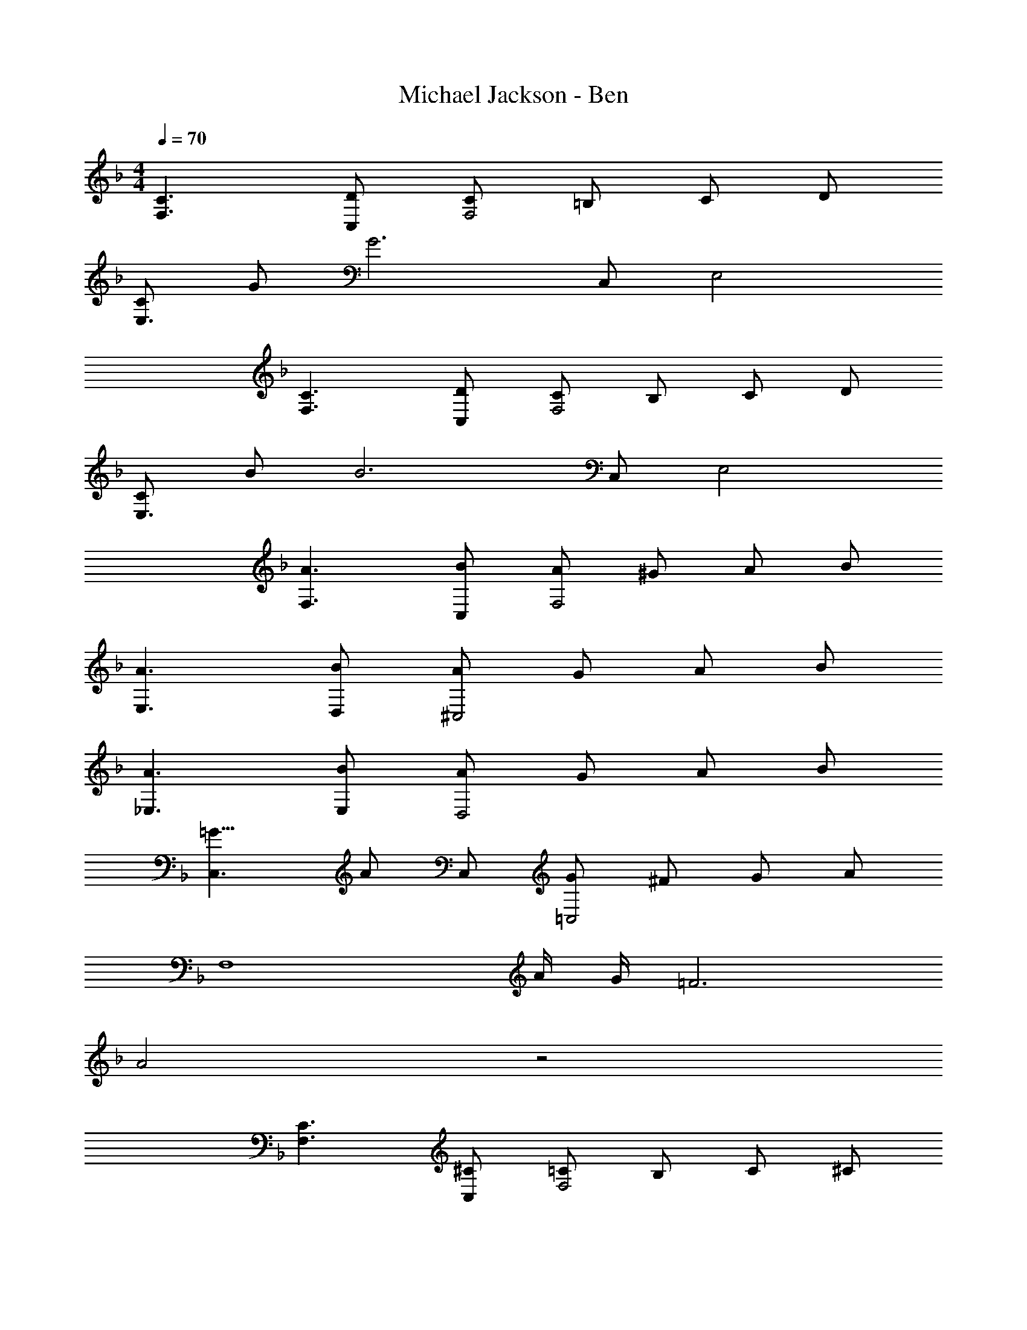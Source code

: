 X: 1
T: Michael Jackson - Ben
Z: ABC Generated by Starbound Composer
L: 1/4
M: 4/4
Q: 1/4=70
K: F
[C3/F,3/] [D/C,/] [C/F,2] =B,/ C/ D/ 
[C/E,3/] G/ [z/G3] C,/ E,2 
[C3/F,3/] [D/C,/] [C/F,2] B,/ C/ D/ 
[C/E,3/] B/ [z/B3] C,/ E,2 
[A3/F,3/] [B/C,/] [A/F,2] ^G/ A/ B/ 
[A3/E,3/] [B/D,/] [A/^C,2] G/ A/ B/ 
[A3/_E,3/] [B/E,/] [A/D,2] G/ A/ B/ 
[=G11/8C,3/] [z/8A/] C,/ [G/=C,2] ^F/ G/ A/ 
[z/F,4] A/4 G/4 =F3 
A2 z2 
[C3/F,3/] [^C/C,/] [=C/F,2] B,/ C/ ^C/ 
[=C/=E,3/] G/ [z/G3] C,/ E,2 
[C3/F,3/] [^C/C,/] [=C/F,2] B,/ C/ ^C/ 
[=C/E,3/] B/ [z/B3] C,/ E,2 
[A3/F,3/] [B/C,/] [A/F,2] ^G/ A/ B/ 
[A3/E,3/] [B/D,/] [A/^C,2] G/ A/ d/ 
[A3/_E,3/] [B/E,/] [A/D,2] G/ A/ B/ 
[=G3/C,3/] [A/C,/] [G/=C,2] ^F/ G/ A/ 
[z/F,4] A/4 G/4 =F3 
[z3F,4A4] F 
[G/G,3/] c/ [z/c3] F,/ =E,2 
[E/F,3/] A/ [z/A3] C,/ F,,2 
[D/G,3/] G/ [z/G3] F,/ E,2 
[C/F,3/] F/ [z/F3] C,/ F,,2 
G,3/ F,/ E,2 
F,3/ C,/ F,,2 
G,3/ F,/ E,2 
F,3/ C,/ F,, C, 
[C3/F,3/] [D/C,/] [C/F,2] B,/ C/ D/ 
[C/E,3/] G/ [z/G3] C,/ E,2 
[C3/F,3/] [D/C,/] [C/F,2] B,/ C/ D/ 
[C/E,3/] B/ [z/B3] C,/ E,2 
[A3/c3/F,3/] [d3/8C,/] [z/8c/] [z3/8F,2] =B/ z/8 c/ d/ 
[z/4E,3/] c z/4 [d/C,/] [c/E,2] B/ c/ d/ 
[_B3/_E,3/] [c/B,,/] [B/D,2] A3/4 B/4 c/ 
[A^C,3/] F/ [A/C,/] [G/=C,2] ^F/ G/ C/ 
[z/8F,4] =F3/4 z25/8 
[z3F,4] A 
[A/4^F,,4F,4] G/4 F3 z/ 
F,3 [AC] 
[F2F,2] 
